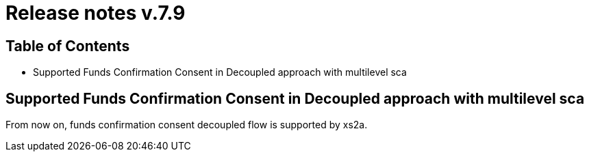 = Release notes v.7.9

== Table of Contents

* Supported Funds Confirmation Consent in Decoupled approach with multilevel sca

== Supported Funds Confirmation Consent in Decoupled approach with multilevel sca

From now on, funds confirmation consent decoupled flow is supported by xs2a.
